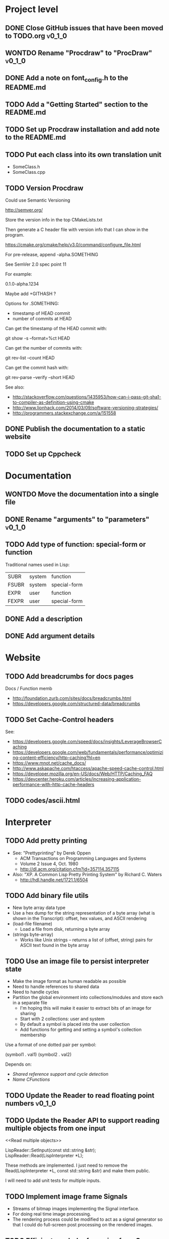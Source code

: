 #+TODO: TODO INPROGRESS | DONE WONTDO
#+TAGS: { v0_1_0 v0_2_0 }
#+STARTUP: content

* Project level
** DONE Close GitHub issues that have been moved to TODO.org         :v0_1_0:
** WONTDO Rename "Procdraw" to "ProcDraw"                            :v0_1_0:
** DONE Add a note on font_config.h to the README.md
** TODO Add a "Getting Started" section to the README.md
** TODO Set up Procdraw installation and add note to the README.md
** TODO Put each class into its own translation unit

   - SomeClass.h
   - SomeClass.cpp

** TODO Version Procdraw

   Could use Semantic Versioning

   http://semver.org/

   Store the version info in the top CMakeLists.txt

   Then generate a C header file with version info that I can show in
   the program.

   https://cmake.org/cmake/help/v3.0/command/configure_file.html

   For pre-release, append -alpha.SOMETHING

   See SemVer 2.0 spec point 11

   For example:

   0.1.0-alpha.1234

   Maybe add +GITHASH ?

   Options for .SOMETHING:

   - timestamp of HEAD commit
   - number of commits at HEAD

   Can get the timestamp of the HEAD commit with:

   git show -s --format=%ct HEAD

   Can get the number of commits with:

   git rev-list --count HEAD

   Can get the commit hash with:

   git rev-parse --verify --short HEAD

   See also:

   - http://stackoverflow.com/questions/1435953/how-can-i-pass-git-sha1-to-compiler-as-definition-using-cmake
   - http://www.lionhack.com/2014/03/09/software-versioning-strategies/
   - http://programmers.stackexchange.com/a/151558

** DONE Publish the documentation to a static website
** TODO Set up Cppcheck
* Documentation
** WONTDO Move the documentation into a single file
** DONE Rename "arguments" to "parameters"                           :v0_1_0:
** TODO Add type of function: special-form or function

   Traditional names used in Lisp:

   | SUBR  | system | function     |
   | FSUBR | system | special-form |
   | EXPR  | user   | function     |
   | FEXPR | user   | special-form |

** DONE Add a description
** DONE Add argument details
* Website
** TODO Add breadcrumbs for docs pages

   Docs / Function memb

   - http://foundation.zurb.com/sites/docs/breadcrumbs.html
   - https://developers.google.com/structured-data/breadcrumbs

** TODO Set Cache-Control headers

   See:
   - https://developers.google.com/speed/docs/insights/LeverageBrowserCaching
   - https://developers.google.com/web/fundamentals/performance/optimizing-content-efficiency/http-caching?hl=en
   - https://www.mnot.net/cache_docs/
   - http://www.askapache.com/htaccess/apache-speed-cache-control.html
   - https://developer.mozilla.org/en-US/docs/Web/HTTP/Caching_FAQ
   - https://devcenter.heroku.com/articles/increasing-application-performance-with-http-cache-headers

** TODO codes/ascii.html
* Interpreter
** TODO Add pretty printing

   - See: "Prettyprinting" by Derek Oppen
     - ACM Transactions on Programming Languages and Systems
     - Volume 2 Issue 4, Oct. 1980
     - http://dl.acm.org/citation.cfm?id=357114.357115
   - Also: "XP. A Common Lisp Pretty Printing System" by Richard C. Waters
     - http://hdl.handle.net/1721.1/6504

** TODO Add binary file utils

   - New byte array data type
   - Use a hex dump for the string representation of a byte array (what
     is shown in the Transcript): offset, hex values, and ASCII
     rendering
   - (load-file filename)
     - Load a file from disk, returning a byte array
   - (strings byte-array)
     - Works like Unix strings -- returns a list of (offset, string)
       pairs for ASCII text found in the byte array

** TODO Use an image file to persist interpreter state

   - Make the image format as human readable as possible
   - Need to handle references to shared data
   - Need to handle cycles
   - Partition the global environment into collections/modules and
     store each in a separate file
     - I'm hoping this will make it easier to extract bits of an image
       for sharing
     - Start with 2 collections: user and system
     - By default a symbol is placed into the user collection
     - Add functions for getting and setting a symbol's collection
       membership

   Use a format of one dotted pair per symbol:

   (symbol1 . val1)
   (symbol2 . val2)

   Depends on:

   - [[Shared reference support and cycle detection]]
   - [[Name CFunctions]]

** TODO Update the Reader to read floating point numbers             :v0_1_0:
** TODO Update the Reader API to support reading multiple objects from one input
   <<Read multiple objects>>

   LispReader::SetInput(const std::string &str);
   LispReader::Read(LispInterpreter *L);

   These methods are implemented. I just need to remove the
   Read(LispInterpreter *L, const std::string &str) and make them
   public.

   I will need to add unit tests for multiple inputs.

** TODO Implement image frame Signals

   - Streams of bitmap images implementing the Signal interface.
   - For doing real time image processing.
   - The rendering process could be modified to act as a signal
     generator so that I could do full-screen post processing on the
     rendered images.

** TODO Efficient symbol referencing from C++

   Some options:

   - Keep the existing SymbolRef(std::string name) API but use a
     hashtable
     - std::unordered_map<std::string, LispObjectPtr>
   - String interning with a hashtable
   - A global symbol table rather than per interpreter instance --
     symbols can then be created and references stored once at program
     start
   - Use an object oriented extension API to create symbols needed by
     an extension at extension registration -- references to the
     symbols can then be stored on the extension instance and accessed
     through the callback data argument (similar to how the interpreter
     itself uses symbols -- references are stored at construction)
   - Symbol table generation at compile time
     - Mark symbols in C code with a macro
     - Make a tool which scans through and generates a symbol table
     - The symbol table is represented as an array on the interpreter
     - And the symbol macro expands to a lookup into the array

** TODO Use a shorter name for "lambda"

   Such as:

   - \ (Haskell)
   - fn (Clojure, newLISP, Standard ML)
   - fun (Erlang, OCaml)
   - func (Go)

** TODO Initialise signal keys at construction

   Some syntax options:

   - (setq saw1 (saw 10))
   - (setq saw1 (saw 'freq 10))
   - (setq saw1 (saw {'freq 10}))

   Rather than

   (setq saw1 (saw))
   (put saw1 'freq 10)

** TODO Add a /=> disconnect signal function
** TODO Use Hz for oscillator frequencies

   Use Hz for oscillator frequencies rather than cycles per frame.

   Mapping Hz to cycles per frame will depend on exactly how I proceed
   with updating the signals vs rendering ('game loop'). But if I
   continue with vsync, then:

   - For windowed mode, I can get the refresh rate from DwmGetCompositionTimingInfo
   - For full-screen, IDXGIOutput::GetDisplayModeList and what is requested in DXGI_SWAP_CHAIN_DESC.RefreshRate
   - Or empirically using my existing ProcdrawApp::FramesPerSecond

   See http://stackoverflow.com/questions/18844654/how-to-find-out-real-screen-refresh-rate-not-the-rounded-number

   Also could set a value in the interpreter called fixed-fps and use
   that in signals to calculate update per frame from a frequency in
   Hz.

** TODO Add a for-each function

   (for-each list fun)

** TODO Add function(s) for generating ranges of numbers

   Either functions that return actual list data structures or that
   return iterators/generators that build values lazily.

   Like:

   - APL iota
   - Python 2 [[https://docs.python.org/2/library/functions.html#range][range]]
   - Python 3 [[https://docs.python.org/3/library/stdtypes.html#typesseq-range][Ranges]]
   - vvvv spreads
     - http://vvvv.org/documentation/spread-nodes
     - http://vvvv.org/documentation/linearspread-%28spreads%29

** TODO Add a mechanism for iterating over a cartesian product

   Either with a list comprehension or by building a list of all
   combinations.

   See:

   - https://docs.python.org/2/library/itertools.html#itertools.product
   - http://vvvv.org/documentation/cross-%282d%29
   - http://vvvv.org/documentation/cross-%283d%29

** TODO Add a list-length function

   See http://www.lispworks.com/documentation/HyperSpec/Body/f_list_l.htm#list-length

** TODO Add an equal function

   Which recurses into conses, comparing their components.

   See http://www.lispworks.com/documentation/HyperSpec/Body/f_equal.htm#equal

** TODO Create an extensions API
   <<Extensions API>>

   And minimise the runtime, with as much as possible structured as
   extensions.

   I have:

   - RegisterProcdrawAppFunctions() in procdraw_app_lisp.h
   - RegisterSignals() in signals.h

   Create a standard structure for expressing extensions. Maybe an
   object with a Register() function. Or an Exports() function.

   With the addition of the void *data parameter to
   LispInterpreter::SetGlobalCFunction(), I should be able to bind
   directly to the GLRenderer instance, rather than going through
   ProcdrawApp.

   First step could be to keep the use of a C function but standardise
   on a naming convention of Register<Extension name>:

   - RegisterSignals
   - RegisterGLRenderer
   - RegisterUtil

   Cleanup:

   - Remove procdraw_app_lisp.* (becomes part of GLRenderer)
   - Remove lisp_functions.*
     - The functions that are part of LispInterpreter are bound in
       LispInterpreter
     - The functions that are not part of LispInterpreter have
       Register function(s) added beside the code they bind
   - Extensions/*_ext.cc and extensions/*_ext.h

   Rename util.h to math.h and util.cc to math.cc.

   A possible object-based API:

   class Extension {
   public:
       virtual void Register(LispInterpreter &L) = 0;
       virtual ~Extension() { }
   };

   And:

   LispInterpreter::Extend(Extension &ext)
   {
       ext.Register(this);
   }

** TODO Add shared reference support and cycle detection to data structure printing and reading
   <<Shared reference support and cycle detection>>

** TODO Name CFunctions
   <<Name CFunctions>>

   When I am further with my serialization and implementation of
   image-based storage, I will need some way to name CFunctions.

   Right now, if I implement table printing, I would get something
   like this for a signal:

   { step <CFunction> }

   But which CFunction?

   Sketch of an initial idea:

   1. A hash table storing mapping from string name to function
      pointer
   2. Functions must be registered in this hash table
   3. The CFunction object includes the name in addition to the
      function pointer
   4. SetGlobalCFunction takes a name (which is looked up in table 1)
      rather than a function pointer directly
   5. When we print a CFunction we get <CFunction:NAME> or such
   6. When we read <CFunction:NAME>, we look up the table 1

   MakeCFunction would also take a name rather than a function
   pointer.

** TODO Add hex literals to the reader syntax
** TODO Add signalp

   I have a C function Signalp but it isn't yet accessible from Lisp.

** TODO Add logical operators: and, or, not

   - not [DONE]
   - and
   - or

** WONTDO Remove the Boolean and Null types

   And use the traditional Lisp treatment of boolean values:

   - nil is false
   - everything else is true
   - nil and t are Symbols and are self evaluating

   The not function then becomes an alias of null as they have the same
   behaviour.

   See also: [[Is Constant]]

   However, this change would cause trouble for round-tripping with
   notations that have an explicit Boolean type (such as JSON).

** TODO Add an 'is constant' flag to Symbols
   <<Is constant>>

   Add an 'is constant' flag to Symbols. That determines if it's
   possible to change their value.

   Set on

   - pi
   - nil
   - t

** TODO Add a phase offset to my oscillator signals
** TODO Minimise the size of the Lisp machine core

   Minimise the size of the Procdraw Lisp machine core

   - Minimise the number of types
   - Minimise the number of functions

   I'm thinking in terms of scope something like a bytecoded virtual
   machine: data types, logic, arithmetic, lambdas, and eval.

   Move non-core functions (including read and print) to separate
   source file(s).

   See also: [[Extensions API]].

** TODO Add a lisp binding for list

   The interpreter has a list function but it is not accessible from Lisp.

** TODO Add sigmap and sigmap2 functions

   - (sigmap f signal)
   - (sigmap2 f signal1 signal2)

   Returns a new signal that applies the provided function f to the
   signal input(s).

   Can then remove the optional mapfun parameter from =>.

** TODO Add support for constant sources to =>

   If the source of a => is a signal (signalp), put a connection.
   Otherwise, set the value with put-slot and remove any existing
   connection.

** DONE Add a toggle signal type

   Inputs:

   - Event signal
   - Signal A (default to constant 0)
   - Signal B (default to constant 1)

   The value of the toggle signal is either A or B and toggles between
   them each time the input event signal is true.

   Example usage: stopping and starting an oscillation

   (=> (sigmap2 * (toggle key-space) midic-1-1) saw1 'freq)

** TODO Add a counter signal type

   Inputs:

   - incr event signal
   - decr event signal
   - min (default to 0)
   - max (default to 1)
   - incr-amount (default to 1/8)
   - wrap boolean defaults to false

   Signal value:

   - A number >= min and <= max
   - If incr, val += incr-amount
   - If decr, val -= incr-amount
   - If wrap is true, the value wraps, otherwise, it stops at the limits

** TODO JSON parser
   <<JSON parser>>

   Some C/C++ JSON parsers:

   - https://github.com/open-source-parsers/jsoncpp
   - https://github.com/nlohmann/json
   - https://github.com/miloyip/rapidjson
   - https://github.com/miloyip/nativejson-benchmark
   - http://en.cppreference.com/w/cpp/links/libs

** TODO JSON serializer
** TODO Add some form of sequencing and/or pattern generation mechanism

   Some ideas:

   - A step sequencer
   - A sound tracker like sequencer
   - Algorithmic pattern generation

** TODO Add fexprs
** TODO New Signals
*** Desired behaviour and challenges

    - Concise notation for signal value and update expressions; some
      thoughts:
      - $sig as reader macro for (sigval sig)
      - (sig) instead of (sigval sig) -- signal as callable function
      - [expr] rather than (lambda () expr)
      - "\" as new spelling for "lambda" -- (\ () expr)
    - Make update connections between things which are not generators
      (both as source and target)
      - such as updating draw colour based on a sin generator
        - (<- color 'hue (\ () $sin1))
        - (<- console-font-size [$midic-1-1])
      - or updating a sin generator frequency from the value of a
        function call (do I want this second one? that is: a source
        that is not a generator?)
    - Being able to update a generator, or processing function, bound
      to a particular name
      - for example if I did the following:
        - (<- sigtarget 'key (sigmap sigsource f))
        - sigsouce and f are looked up at evaluation of the sigmap
          call and if I later rebind sigsource or f, the update
          connection will still use the previous bindings
      - if I instead use expressions and do name lookup at update time
        (each frame say)
        - (<- sigtarget 'key (\ () (f sigsource)))
        - I can now rebind f or sigsource and the connection will use
          the new bindings
        - but it's harder to build dependency information
        - f may do its own lookup of global names -- that is: there
          may be dependencies that are within the body of f and not
          explicitly in the expression provided to <-
    - How to perform dependency updating?
      - I currently do it on a lazy pull basis -- if I ask for the
        value of a signal, I check to see if it's been updated for
        this frame; if it hasn't yet, then I evaluate any update
        expressions (and recursively this will result in dependencies
        being updated)
        - how should this interact with updates that occur within the
          draw function? (user code updates a value with a dependent)
        - if a signal generator is not evaluated for a particular
          frame, it will not be stepped
      - Another approach would be to reactively push changes through
        the system -- if a value changes that others are depending on,
        they get notifications of the change and update themselves
        appropriately
        - how should this interact with a generator that should only
          update once per frame?
      - A third approach would be to do all dependency updating at the
        start of each frame
        - similarly to the lazy updating: how should this interact
          with updates that occur with the draw function? (user code
          updates a value with a dependent)
    - Signal containment would be good to add so that when an update
      expression is evaluated, the sub-signals are searched for names
      before searching globally. Then I can have self-contained
      related signals that can be passed around, or stored in a
      collection and iterated over.
      - This could be done using explicit reference to signal members,
        such as:
        - (<- sig1 'key1 (\ (self) (sigval (get self 'subsig1))))

*** Expressions as signal generator sources

    If I use expressions as update sources, then I no longer need to
    wrap information sources in signals -- they can be variables or
    function calls.

    - mouse position
    - midi input
    - key press state

*** Implementation thoughts
**** Tables

     Add a Table type, with some strategy for stable printing (keys
     maintain their order). Either store internally as a property
     list, or as a hashtable and sort keys at print.

     - (put table 'key val)
     - (get table 'key)
     - (<- table 'key expr)
       - where expr is a lambda expression without arguments
       - for example: (<- color 'hue (\ () (sin1)))
     - a table may be called as a function
       - a special key "--call" is looked up when a table is called as
         a function (like Lua)
       - for example:
         - (put t1 '--call (\ (self b) (+ (get self 'a) b)))
         - (t1 10)

     Signals (generators?) are then implemented as tables with step
     functions as --call members.

**** Push connections ->

     (-> table 'key 'targetname)
     (-> table 'key 'target-table-name 'target-key)
     (-> table 'key 'target-table-name 'target-key expr)

**** New 'formula' type

     Introduce a new type to the language that works like a
     spreadsheet formula. An object can either be a value (one of the
     other types) or a formula. Evaluating a formula gets its value.

     (setq console-font-size (formula midic-1-1))
     or
     (setq console-font-size (<- midic-1-1))

     > console-font-size
     36
     > (formula console-font-size)
     midic-1-1
     > (numberp console-font-size)
     true
     > (formulap console-font-size)
     true

     How to do scoped lookup for names in the formula? Such as a
     generator with sub-generators.

**** Separate signal graph for connections

     (progn
       (setq saw1 (saw))
       (setq sin1 (sin-osc))
       (setq signal-graph
         '((sin1 (freq (/ (* 11 60))))
           (saw1 (freq (lerp (/ (* 7 60)) (/ 90) $sin1)))))
       (def draw ()
         (background 200 0.6 0.9)
         (rotate-y $saw1)
         (translate 3 0 0)
         (rotate-y $saw1)
         (color (lerp 5 9 $sin1)
                (lerp 0.6 0.8 $sin1)
                (lerp 0.6 0.8 $sin1))
         (tetrahedron)))

** DONE Implement a Dictionary type
*** DONE Make strings immutable
*** DONE Modify LispInterpreter::Eq to compare string contents

    - For numbers, compare val_
    - For strings, they are equal if they have the same contents
      - Compute a hash value on construction (make strings immutable)
      - Compare hash values, if different then not equal, otherwise,
        compare string contents
    - For other types compare memory locations
      - For booleans and null types this is safe as we always share
        objects: there is exactly one true, false, and nil

*** DONE Implement C++ hash for LispObjectPtr
** TODO Use Dictionary for Signals rather than association list
** TODO Remove putassoc
** TODO Implement read and print Dictionary
** TODO Remove dotted pairs

   A linked list element rest pointer always points to another list
   cell or NIL (and not to any other data type).

   (cons 'a 'b) => (a b) rather than (a . b)
   (set-rest 'c '(a b)) => (a c) rather than (a . c)

   NIL continues to represent the empty list.

   List functions:

   (first list)
   (second list)
   (rest list)
   (nth index list)

   would replace (car), (cdr), (cadr), (cddr), and so on.

   And:

   (set-first val list)
   (set-rest val list)
   (set-nth index val list)

   would replace (rplaca) and (rplacd)

   Association lists would change:

   ((k1 v1) (k2 v2))

   rather than:

   ((k1 . v1) (k2 . v2))

   - https://arclanguage.github.io/ref/assoc.html
   - http://www.newlisp.org/newlisp_manual.html#lookup

   (second (assoc key alist))

   rather than:

   (cdr (assoc key alist))

** TODO Implement lexical scoping instead of dynamic

   - Nested environments
   - Looking up a bound value starts at the innermost environment and
     works outwards, returning the value of the first binding found
   - Setting a binding value starts searching at the innermost
     environment and sets the value of the first binding found; if
     none is found a binding is added to the global environment
   - Don't implement closures initially -- a function application is
     always evaluated with the global environment plus parameter
     bindings
   - For closures, figure out a good way to attach an environment to a
     lambda such that the lambda expression can be viewed and edited
     (object metadata?)

   See: http://www.gnu.org/software/mit-scheme/documentation/mit-scheme-ref/Environment-Operations.html

   Use the Dictionary type to store bindings.

*** Start of environment unit test

TEST_CASE("Environment")
{
    procdraw::LispEnvironment env;
    procdraw::LispInterpreter L;

    SECTION("notFound is returned when get from empty environment") {
        REQUIRE(L.Eq(L.Nil, env.Get(L.SymbolRef("a"), L.Nil)));
    }

    SECTION("Get returns previously Set value") {
        procdraw::LispObjectPtr name1 = L.SymbolRef("name1");
        procdraw::LispObjectPtr name2 = L.SymbolRef("name2");
        procdraw::LispObjectPtr value1 = L.SymbolRef("value1");
        REQUIRE(L.Eq(L.Nil, env.Get(name1, L.Nil)));
        REQUIRE(L.Eq(L.Nil, env.Get(name2, L.Nil)));
        env.Set(name1, value1);
        REQUIRE(L.Eq(value1, env.Get(name1, L.Nil)));
        REQUIRE(L.Eq(L.Nil, env.Get(name2, L.Nil)));
    }

}

* Utils
** TODO Change Hsv2Rgb to use turns for Hue rather than degrees
** TODO Optimize common text layout changes

   At the moment I do a fresh lay out each time a line changes. I
   could optimize some common text and layout changes. For example,
   when a character is added to the end of the line, increment the
   char count for the line and append the glyph.

   I'll need to take care that LineBuffer and TextLayout stay
   synchronized.

* Graphics
** FtTextRenderer
*** DONE Calculate the baseline position from font metrics           :v0_1_0:
*** DONE Ensure that the texture dimensions are powers of 2          :v0_1_0:
*** DONE Split FtTextRenderer::Text into separate layout and draw
    <<Text layout function>>

    Then I can cache layouts for text -- very little text will change
    every frame

*** DONE Extract font metrics to a new type TextureFontMetrics       :v0_1_0:
*** DONE Move FtTextRenderer::LayoutText to font_utils and unit test :v0_1_0:
*** TODO Set text color programmatically

    Right now it is specified directly in the shader source

** TODO Add specular lighting

   Use the Phong reflection model or the Blinn–Phong reflection model.

** TODO Add camera positioning functions

   - (camera x y z)
   - (look-at x y z)
   - (camera-up x y z)

** TODO Add point light source lighting
** TODO Add a world matrix stack

   To save and backtrack to world matrix states.

** TODO Relative cursor 3D graphics

   Turtle-like graphics for 3D.

   - (left angle)
   - (right angle)
   - (up angle)
   - (down angle)
   - (roll angle)
   - (forward distance)

   Object placement (such as drawing a cube) is then made at the cursor
   position.

   See: https://en.wikipedia.org/wiki/Aircraft_principal_axes

** TODO Try out some simple drawing persistence

   Such as keeping a history of what was drawn and then redrawing it
   for some number of frames.

** TODO Add a function to draw a sphere

   - UV sphere
   - and/or Icosphere

   http://blender.stackexchange.com/questions/72/what-is-the-difference-between-a-uv-sphere-and-an-icosphere

** TODO Add a function to draw a superegg

   https://en.wikipedia.org/wiki/Superegg

** TODO Add a function to draw a point
** TODO Support resizing of the Procdraw window
** TODO Add a material color stack

   And use when drawing the console, so that we don't clobber the
   color.

** TODO Add a function to draw the Utah Teapot

   Use the original data set and tessellate it myself.

   - https://en.wikipedia.org/wiki/Utah_teapot
   - http://www.sjbaker.org/wiki/index.php?title=The_History_of_The_Teapot
   - http://www.sjbaker.org/teapot/teaset.tgz

** TODO Have a look at raymarching and sphere tracing with distance functions for geometry

   - https://youtu.be/s8nFqwOho-s
   - http://mercury.sexy/hg_sdf/
   - http://computergraphics.stackexchange.com/questions/161/what-is-ray-marching-is-sphere-tracing-the-same-thing
   - "Sphere tracing: a geometric method for the antialiased ray tracing of implicit surfaces" by John C. Hart
     - The Visual Computer 12(10) 1996, pp 527-545
     - http://graphics.cs.illinois.edu/papers/zeno

** TODO Vector text rendering
* Procedural generation
** TODO Make L-systems available from Lisp and a mechanism for drawing
** TODO Draw a Menger Sponge

   https://en.wikipedia.org/wiki/Menger_sponge

** TODO Implement Noise functions
* Hardware integration
** TODO Add Xbox 360 controller input
** TODO Add Wacom tablet input

   Either interface directly with the device or via OSC.

   - http://www.wacomeng.com/windows/docs/WacomWindevFAQ.html
   - [[http://opensoundcontrol.org/topic/61][An OSC Address Subspace for Wacom Tablet Data]]
   - http://opensoundcontrol.org/publication/ten-years-tablet-musical-interfaces-cnmat

** TODO Serial connection to Arduino

   Some references for information on Arduino serial buffering and
   latency:

   - https://projectgus.com/2011/10/notes-on-ftdi-latency-with-arduino/
   - http://forum.arduino.cc/index.php?topic=96.0
   - http://superuser.com/questions/411616/how-to-enable-and-set-event-characters-for-ftdi-drivers

   Some data format options:

   - Stream of dotted pair s-expressions
     - (name . val)
   - https://github.com/bakercp/PacketSerial
   - https://en.wikipedia.org/wiki/Consistent_Overhead_Byte_Stuffing

** TODO Arduino 101 Intel Curie 6-axis accelerometer and gyroscope

   - https://www.arduino.cc/en/Main/ArduinoBoard101
   - http://www.intel.com/content/www/us/en/do-it-yourself/arduino-101.html

** TODO Take a look at the Adafruit BNO055 board

   https://www.adafruit.com/products/2472

** TODO Add Fadecandy integration

   https://github.com/scanlime/fadecandy

** TODO Add Nexus integration

   Will require a WebSocket library and a [[JSON parser]] for
   receiving updates.

   (nexus-bind hostname port-number component-path model-path var-name)

   (nexus-bind "localhost" 9081 "nexus.procdraw.someObj" "value" 'some-obj)

   The value of the Lisp object some-obj will be updated to reflect
   the value of {nexus.procdraw.someObj}.model.value from the Nexus.

   I'll want a way to unbind also.

   Some C/C++ WebSocket client libraries:

   - https://github.com/zaphoyd/websocketpp
   - https://github.com/dhbaird/easywsclient

** TODO Add audio input

To make audio reactive graphics. Could start with just volume and
later look at other analysis such as frequency composition.

* Procdraw
** TODO Procdraw client/server

   Interact with a running procdraw from another process using a Unix
   domain socket -- make a file in /tmp (private to the user).

   Add command line options to talk to the running procdraw, such as:

   - procdraw eval EXPRESSION
   - procdraw set IDENTIFIER EXPRESSION
   - procdraw get IDENTIFIER

** TODO Internationalize procdraw using GNU gettext
** TODO Add a function to load code from a file                      :v0_1_0:

   (source filename)

   or

   (load filename)

   Depends on [[Read multiple objects]]

** TODO Add functions for navigating the filesystem

   - (getcwd) -- POSIX getcwd()
   - (chdir) -- POSIX chdir()
   - (list-files)

** TODO Add an alternate notation to the command processor

   Similar to the Scheme 48 command processor's comma commands or the
   BBC BASIC star commands:

   - http://s48.org/1.9.2/manual/manual-Z-H-4.html#node_chap_3
   - http://chrisacorns.computinghistory.org.uk/docs/Acorn/Manuals/Acorn_ADFSUG.pdf

   So, instead of

   > (pwd)
   "/home/simon"
   > (list-files "projects")
   ("project1" "project2")

   We would have

   > *pwd
   /home/simon
   > *ls projects
   project1
   project2

   Maybe PowerShell could also be a model here -- that the outputs of
   commands are streams of objects that can be both displayed in the
   REPL and processed with code.

** TODO Use tick count for signal updating

   Change the mechanism used to determine if a signal needs to be
   updated for this frame.

   Rather than a set of updated signals that must be cleared, store a
   tick or frame count. Each signal keeps the value for when it was
   last updated. At the end of each frame, the tick count value is
   incremented.

   frame_counter.h

** INPROGRESS Implement a basic console and REPL                     :v0_1_0:
*** TODO Move cursor drawing into GlRenderer::Text
*** DONE Replace CursorForward(n) and CursorBackward(n)

    Replace CursorForward(n) and CursorBackward(n) with:

    - ForwardChar()
    - BackwardChar()

*** DONE Add console content lines

    I currently have only a single line, where the cursor is

*** DONE Wrap lines longer than the console width

    Probably want to do this with [[Text layout function]]

*** DONE Position cursor when input line is wrapped
*** DONE Scroll the console when we reach the bottom
*** TODO Scolling when cursor at end of full width line

    I'm not scrolling properly when the input line is at the bottom of
    the screen and the input line fills the width of the console.

    Either include the wrapped cursor in the inputNumLines, or switch
    to the use of a right hand side gutter to indicate that the cursor
    is at the end of a line that has the maximum number of displayable
    characters.

*** TODO Provide scrollback to view lines that have scrolled off the top

    Up to some maximum number of stored lines

** TODO Implement an editor

   Make a TextWidget class that is a super class of Console and
   TextEditor. Provides common functionality such as:

   - list of TextLayout
   - viewport positioning (what lines to show --
     displayFromLogicalLine and displayFromPhysicalLine)
   - cursor position
   - drawing of text
   - drawing of cursor

** TODO Implement autocomplete for symbols
** TODO Implement matching parens highlighting
** TODO Add in-program help

   Read in the Documentation XML

** TODO Add a watch function

   (watch expr)

   such as:

   (watch '(frames-per-second))

   Evaluates the expression on a regular basis (every frame?
   configurable?) and displays the result on screen. Maybe in the top
   right, with multiple watch expressions stacked vertically.

** TODO Implement a tiling window manager

   To manage REPL and editors

* Tests
** TODO Use propositions for test names

   As if prefixed by "test that..." or "check that...".

*** TODO interpreter_tests/test_lisp_interpreter.cpp
*** DONE interpreter_tests/test_lisp_printer.cpp
*** TODO interpreter_tests/test_lisp_reader.cpp
*** TODO interpreter_tests/test_signals.cpp
*** TODO utils_tests/test_color.cpp
*** TODO utils_tests/test_font_utils.cpp
*** TODO utils_tests/test_line_buffer.cpp
*** TODO utils_tests/test_lsystem.cpp
*** TODO utils_tests/test_utils.cpp
